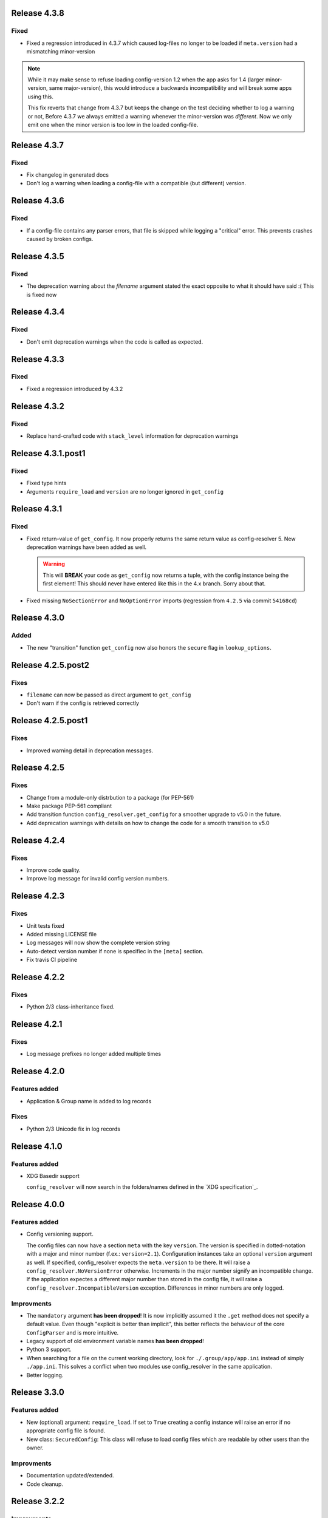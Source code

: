 Release 4.3.8
-------------

Fixed
~~~~~

* Fixed a regression introduced in 4.3.7 which caused log-files no longer to be
  loaded if ``meta.version`` had a mismatching minor-version


.. note::

   While it may make sense to refuse loading config-version 1.2 when the app
   asks for 1.4 (larger minor-version, same major-version), this would
   introduce a backwards incompatibility and will break some apps using this.

   This fix reverts that change from 4.3.7 but keeps the change on the test
   deciding whether to log a warning or not, Before 4.3.7 we always emitted a
   warning whenever the minor-version was *different*. Now we only emit one
   when the minor version is too low in the loaded config-file.


Release 4.3.7
-------------

Fixed
~~~~~

* Fix changelog in generated docs
* Don't log a warning when loading a config-file with a compatible (but
  different) version.


Release 4.3.6
-------------

Fixed
~~~~~

* If a config-file contains any parser errors, that file is skipped while
  logging a "critical" error. This prevents crashes caused by broken configs.


Release 4.3.5
-------------

Fixed
~~~~~

* The deprecation warning about the *filename* argument stated the exact
  opposite to what it should have said :( This is fixed now


Release 4.3.4
-------------

Fixed
~~~~~

* Don't emit deprecation warnings when the code is called as expected.


Release 4.3.3
-------------

Fixed
~~~~~

* Fixed a regression introduced by 4.3.2


Release 4.3.2
-------------

Fixed
~~~~~

* Replace hand-crafted code with ``stack_level`` information for deprecation
  warnings


Release 4.3.1.post1
-------------------

Fixed
~~~~~

* Fixed type hints
* Arguments ``require_load`` and ``version`` are no longer ignored in
  ``get_config``


Release 4.3.1
-------------

Fixed
~~~~~

* Fixed return-value of ``get_config``. It now properly returns the same return
  value as config-resolver 5. New deprecation warnings have been added as well.

  .. warning::
    This will **BREAK** your code as ``get_config`` now returns a tuple, with
    the config instance being the first element! This should never have entered
    like this in the 4.x branch. Sorry about that.

* Fixed missing ``NoSectionError`` and ``NoOptionError`` imports (regression
  from ``4.2.5`` via commit ``54168cd``)


Release 4.3.0
-------------

Added
~~~~~

* The new "transition" function ``get_config`` now also honors the
  ``secure`` flag in ``lookup_options``.


Release 4.2.5.post2
-------------------

Fixes
~~~~~

* ``filename`` can now be passed as direct argument to ``get_config``
* Don't warn if the config is retrieved correctly

Release 4.2.5.post1
-------------------

Fixes
~~~~~

* Improved warning detail in deprecation messages.


Release 4.2.5
-------------

Fixes
~~~~~

* Change from a module-only distrbution to a package (for PEP-561)
* Make package PEP-561 compliant
* Add transition function ``config_resolver.get_config`` for a smoother upgrade
  to v5.0 in the future.
* Add deprecation warnings with details on how to change the code for a smooth
  transition to v5.0


Release 4.2.4
-------------

Fixes
~~~~~

* Improve code quality.
* Improve log message for invalid config version numbers.


Release 4.2.3
-------------

Fixes
~~~~~

* Unit tests fixed
* Added missing LICENSE file
* Log messages will now show the complete version string
* Auto-detect version number if none is specifiec in the ``[meta]`` section.
* Fix travis CI pipeline


Release 4.2.2
-------------

Fixes
~~~~~

* Python 2/3 class-inheritance fixed.


Release 4.2.1
-------------

Fixes
~~~~~

* Log message prefixes no longer added multiple times


Release 4.2.0
-------------

Features added
~~~~~~~~~~~~~~

* Application & Group name is added to log records

Fixes
~~~~~

* Python 2/3 Unicode fix in log records


Release 4.1.0
-------------

Features added
~~~~~~~~~~~~~~

* XDG Basedir support

  ``config_resolver`` will now search in the folders/names defined in the `XDG
  specification`_.


Release 4.0.0
-------------

Features added
~~~~~~~~~~~~~~

* Config versioning support.

  The config files can now have a section ``meta`` with the key ``version``.
  The version is specified in dotted-notation with a major and minor number
  (f.ex.: ``version=2.1``). Configuration instances take an optional
  ``version`` argument as well. If specified, config_resolver expects the
  ``meta.version`` to be there. It will raise a
  ``config_resolver.NoVersionError`` otherwise. Increments in the major number
  signify an incompatible change. If the application expectes a different major
  number than stored in the config file, it will raise a
  ``config_resolver.IncompatibleVersion`` exception. Differences in minor
  numbers are only logged.

Improvments
~~~~~~~~~~~

* The ``mandatory`` argument **has been dropped**! It is now implicitly assumed
  it the ``.get`` method does not specify a default value. Even though
  "explicit is better than implicit", this better reflects the behaviour of the
  core ``ConfigParser`` and is more intuitive.

* Legacy support of old environment variable names **has been dropped**!

* Python 3 support.

* When searching for a file on the current working directory, look for
  ``./.group/app/app.ini`` instead of simply ``./app.ini``. This solves a
  conflict when two modules use config_resolver in the same application.

* Better logging.


Release 3.3.0
-------------

Features added
~~~~~~~~~~~~~~

* New (optional) argument: ``require_load``. If set to ``True`` creating a
  config instance will raise an error if no appropriate config file is found.

* New class: ``SecuredConfig``: This class will refuse to load config files
  which are readable by other users than the owner.

Improvments
~~~~~~~~~~~~~~~~~

* Documentation updated/extended.
* Code cleanup.

Release 3.2.2
-------------

Improvments
~~~~~~~~~~~~~~~~~

* Unit tests added

Release 3.2.1
-------------

Fixes/Improvments
~~~~~~~~~~~~~~~~~

* The "group" name has been prefixed to the names of the environment variables.
  So, instead of APP_PATH, you can now use GROUP_APP_PATH instead. Not using
  the GROUP prefix will still work but emit a DeprecationWarning.

Release 3.2
-----------

Features added
~~~~~~~~~~~~~~

* The call to ``get`` can now take an optional default value. More details can
  be found in the docstring.


Release 3.1
-----------

Features added
~~~~~~~~~~~~~~

* It is now possible to extend the search path by prefixing the
  ``<APP_NAME>_PATH`` variable value with a ``+``

* Changelog added


.. vim: set ft=rst :
